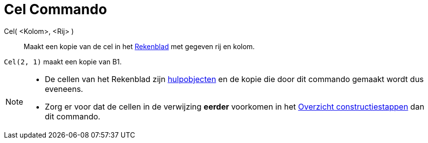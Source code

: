 = Cel Commando
:page-en: commands/Cell_Command
ifdef::env-github[:imagesdir: /nl/modules/ROOT/assets/images]

Cel( <Kolom>, <Rij> )::
  Maakt een kopie van de cel in het xref:/Rekenblad.adoc[Rekenblad] met gegeven rij en kolom.

[EXAMPLE]
====

`++Cel(2, 1)++` maakt een kopie van B1.

====

[NOTE]
====

* De cellen van het Rekenblad zijn xref:/Vrije_afhankelijke_en_hulpobjecten.adoc[hulpobjecten] en de kopie die door dit
commando gemaakt wordt dus eveneens.
* Zorg er voor dat de cellen in de verwijzing *eerder* voorkomen in het xref:/Constructie_Protocol.adoc[Overzicht
constructiestappen] dan dit commando.

====
